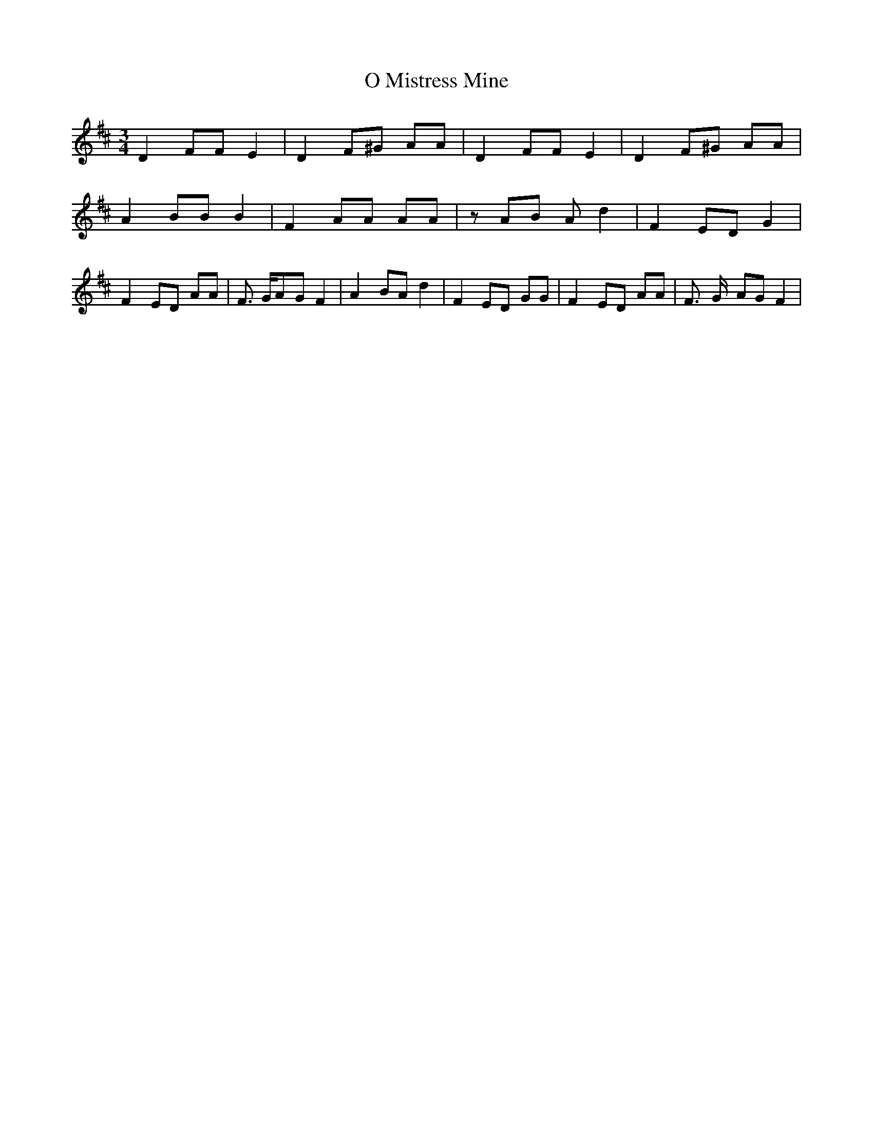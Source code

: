 % Generated more or less automatically by swtoabc by Erich Rickheit KSC
X:1
T:O Mistress Mine
M:3/4
L:1/8
K:D
 D2 FF E2| D2 F^G AA| D2 FF E2| D2 F^G AA| A2 BB B2| F2 AA AA| zA-B A d2|\
 F2 ED G2| F2- ED AA| F3/2 G/2A-G F2| A2- BA d2| F2 ED GG| F2- ED AA|\
 F3/2- G/2- AG F2|


